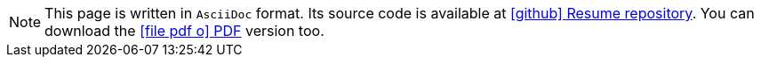 ifdef::backend-html5[]
[NOTE]
====
This page is written in `AsciiDoc` format. Its source code is available at https://github.com/fabioluciano/fabioluciano.github.io[ icon:github[] Resume repository, role="external", window="_blank"].
You can download the link:/en/doc.pdf[ icon:file-pdf-o[] PDF, role="external", window="_blank"] version too.
====
endif::[]